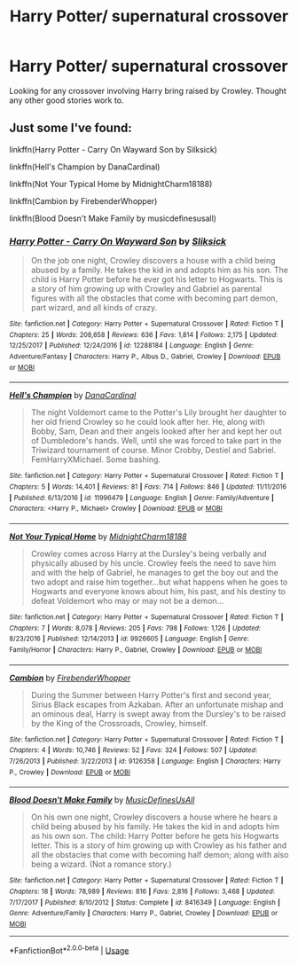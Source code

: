 #+TITLE: Harry Potter/ supernatural crossover

* Harry Potter/ supernatural crossover
:PROPERTIES:
:Author: Rabbitshade
:Score: 4
:DateUnix: 1548983345.0
:DateShort: 2019-Feb-01
:END:
Looking for any crossover involving Harry bring raised by Crowley. Thought any other good stories work to.


** Just some I've found:

linkffn(Harry Potter - Carry On Wayward Son by Silksick)

linkffn(Hell's Champion by DanaCardinal)

linkffn(Not Your Typical Home by MidnightCharm18188)

linkffn(Cambion by FirebenderWhopper)

linkffn(Blood Doesn't Make Family by musicdefinesusall)
:PROPERTIES:
:Author: Delta1Juliet
:Score: 2
:DateUnix: 1549017565.0
:DateShort: 2019-Feb-01
:END:

*** [[https://www.fanfiction.net/s/12288184/1/][*/Harry Potter - Carry On Wayward Son/*]] by [[https://www.fanfiction.net/u/8506275/Sliksick][/Sliksick/]]

#+begin_quote
  On the job one night, Crowley discovers a house with a child being abused by a family. He takes the kid in and adopts him as his son. The child is Harry Potter before he ever got his letter to Hogwarts. This is a story of him growing up with Crowley and Gabriel as parental figures with all the obstacles that come with becoming part demon, part wizard, and all kinds of crazy.
#+end_quote

^{/Site/:} ^{fanfiction.net} ^{*|*} ^{/Category/:} ^{Harry} ^{Potter} ^{+} ^{Supernatural} ^{Crossover} ^{*|*} ^{/Rated/:} ^{Fiction} ^{T} ^{*|*} ^{/Chapters/:} ^{25} ^{*|*} ^{/Words/:} ^{208,658} ^{*|*} ^{/Reviews/:} ^{636} ^{*|*} ^{/Favs/:} ^{1,814} ^{*|*} ^{/Follows/:} ^{2,175} ^{*|*} ^{/Updated/:} ^{12/25/2017} ^{*|*} ^{/Published/:} ^{12/24/2016} ^{*|*} ^{/id/:} ^{12288184} ^{*|*} ^{/Language/:} ^{English} ^{*|*} ^{/Genre/:} ^{Adventure/Fantasy} ^{*|*} ^{/Characters/:} ^{Harry} ^{P.,} ^{Albus} ^{D.,} ^{Gabriel,} ^{Crowley} ^{*|*} ^{/Download/:} ^{[[http://www.ff2ebook.com/old/ffn-bot/index.php?id=12288184&source=ff&filetype=epub][EPUB]]} ^{or} ^{[[http://www.ff2ebook.com/old/ffn-bot/index.php?id=12288184&source=ff&filetype=mobi][MOBI]]}

--------------

[[https://www.fanfiction.net/s/11996479/1/][*/Hell's Champion/*]] by [[https://www.fanfiction.net/u/6711451/DanaCardinal][/DanaCardinal/]]

#+begin_quote
  The night Voldemort came to the Potter's Lily brought her daughter to her old friend Crowley so he could look after her. He, along with Bobby, Sam, Dean and their angels looked after her and kept her out of Dumbledore's hands. Well, until she was forced to take part in the Triwizard tournament of course. Minor Crobby, Destiel and Sabriel. FemHarryXMichael. Some bashing.
#+end_quote

^{/Site/:} ^{fanfiction.net} ^{*|*} ^{/Category/:} ^{Harry} ^{Potter} ^{+} ^{Supernatural} ^{Crossover} ^{*|*} ^{/Rated/:} ^{Fiction} ^{T} ^{*|*} ^{/Chapters/:} ^{5} ^{*|*} ^{/Words/:} ^{14,401} ^{*|*} ^{/Reviews/:} ^{81} ^{*|*} ^{/Favs/:} ^{714} ^{*|*} ^{/Follows/:} ^{846} ^{*|*} ^{/Updated/:} ^{11/11/2016} ^{*|*} ^{/Published/:} ^{6/13/2016} ^{*|*} ^{/id/:} ^{11996479} ^{*|*} ^{/Language/:} ^{English} ^{*|*} ^{/Genre/:} ^{Family/Adventure} ^{*|*} ^{/Characters/:} ^{<Harry} ^{P.,} ^{Michael>} ^{Crowley} ^{*|*} ^{/Download/:} ^{[[http://www.ff2ebook.com/old/ffn-bot/index.php?id=11996479&source=ff&filetype=epub][EPUB]]} ^{or} ^{[[http://www.ff2ebook.com/old/ffn-bot/index.php?id=11996479&source=ff&filetype=mobi][MOBI]]}

--------------

[[https://www.fanfiction.net/s/9926605/1/][*/Not Your Typical Home/*]] by [[https://www.fanfiction.net/u/4213773/MidnightCharm18188][/MidnightCharm18188/]]

#+begin_quote
  Crowley comes across Harry at the Dursley's being verbally and physically abused by his uncle. Crowley feels the need to save him and with the help of Gabriel, he manages to get the boy out and the two adopt and raise him together...but what happens when he goes to Hogwarts and everyone knows about him, his past, and his destiny to defeat Voldemort who may or may not be a demon...
#+end_quote

^{/Site/:} ^{fanfiction.net} ^{*|*} ^{/Category/:} ^{Harry} ^{Potter} ^{+} ^{Supernatural} ^{Crossover} ^{*|*} ^{/Rated/:} ^{Fiction} ^{T} ^{*|*} ^{/Chapters/:} ^{7} ^{*|*} ^{/Words/:} ^{8,078} ^{*|*} ^{/Reviews/:} ^{205} ^{*|*} ^{/Favs/:} ^{798} ^{*|*} ^{/Follows/:} ^{1,126} ^{*|*} ^{/Updated/:} ^{8/23/2016} ^{*|*} ^{/Published/:} ^{12/14/2013} ^{*|*} ^{/id/:} ^{9926605} ^{*|*} ^{/Language/:} ^{English} ^{*|*} ^{/Genre/:} ^{Family/Horror} ^{*|*} ^{/Characters/:} ^{Harry} ^{P.,} ^{Gabriel,} ^{Crowley} ^{*|*} ^{/Download/:} ^{[[http://www.ff2ebook.com/old/ffn-bot/index.php?id=9926605&source=ff&filetype=epub][EPUB]]} ^{or} ^{[[http://www.ff2ebook.com/old/ffn-bot/index.php?id=9926605&source=ff&filetype=mobi][MOBI]]}

--------------

[[https://www.fanfiction.net/s/9126358/1/][*/Cambion/*]] by [[https://www.fanfiction.net/u/4581608/FirebenderWhopper][/FirebenderWhopper/]]

#+begin_quote
  During the Summer between Harry Potter's first and second year, Sirius Black escapes from Azkaban. After an unfortunate mishap and an ominous deal, Harry is swept away from the Dursley's to be raised by the King of the Crossroads, Crowley, himself.
#+end_quote

^{/Site/:} ^{fanfiction.net} ^{*|*} ^{/Category/:} ^{Harry} ^{Potter} ^{+} ^{Supernatural} ^{Crossover} ^{*|*} ^{/Rated/:} ^{Fiction} ^{T} ^{*|*} ^{/Chapters/:} ^{4} ^{*|*} ^{/Words/:} ^{10,746} ^{*|*} ^{/Reviews/:} ^{52} ^{*|*} ^{/Favs/:} ^{324} ^{*|*} ^{/Follows/:} ^{507} ^{*|*} ^{/Updated/:} ^{7/26/2013} ^{*|*} ^{/Published/:} ^{3/22/2013} ^{*|*} ^{/id/:} ^{9126358} ^{*|*} ^{/Language/:} ^{English} ^{*|*} ^{/Characters/:} ^{Harry} ^{P.,} ^{Crowley} ^{*|*} ^{/Download/:} ^{[[http://www.ff2ebook.com/old/ffn-bot/index.php?id=9126358&source=ff&filetype=epub][EPUB]]} ^{or} ^{[[http://www.ff2ebook.com/old/ffn-bot/index.php?id=9126358&source=ff&filetype=mobi][MOBI]]}

--------------

[[https://www.fanfiction.net/s/8416349/1/][*/Blood Doesn't Make Family/*]] by [[https://www.fanfiction.net/u/1223395/MusicDefinesUsAll][/MusicDefinesUsAll/]]

#+begin_quote
  On his own one night, Crowley discovers a house where he hears a child being abused by his family. He takes the kid in and adopts him as his own son. The child: Harry Potter before he gets his Hogwarts letter. This is a story of him growing up with Crowley as his father and all the obstacles that come with becoming half demon; along with also being a wizard. (Not a romance story.)
#+end_quote

^{/Site/:} ^{fanfiction.net} ^{*|*} ^{/Category/:} ^{Harry} ^{Potter} ^{+} ^{Supernatural} ^{Crossover} ^{*|*} ^{/Rated/:} ^{Fiction} ^{T} ^{*|*} ^{/Chapters/:} ^{18} ^{*|*} ^{/Words/:} ^{78,989} ^{*|*} ^{/Reviews/:} ^{816} ^{*|*} ^{/Favs/:} ^{2,816} ^{*|*} ^{/Follows/:} ^{3,468} ^{*|*} ^{/Updated/:} ^{7/17/2017} ^{*|*} ^{/Published/:} ^{8/10/2012} ^{*|*} ^{/Status/:} ^{Complete} ^{*|*} ^{/id/:} ^{8416349} ^{*|*} ^{/Language/:} ^{English} ^{*|*} ^{/Genre/:} ^{Adventure/Family} ^{*|*} ^{/Characters/:} ^{Harry} ^{P.,} ^{Gabriel,} ^{Crowley} ^{*|*} ^{/Download/:} ^{[[http://www.ff2ebook.com/old/ffn-bot/index.php?id=8416349&source=ff&filetype=epub][EPUB]]} ^{or} ^{[[http://www.ff2ebook.com/old/ffn-bot/index.php?id=8416349&source=ff&filetype=mobi][MOBI]]}

--------------

*FanfictionBot*^{2.0.0-beta} | [[https://github.com/tusing/reddit-ffn-bot/wiki/Usage][Usage]]
:PROPERTIES:
:Author: FanfictionBot
:Score: 1
:DateUnix: 1549017647.0
:DateShort: 2019-Feb-01
:END:
